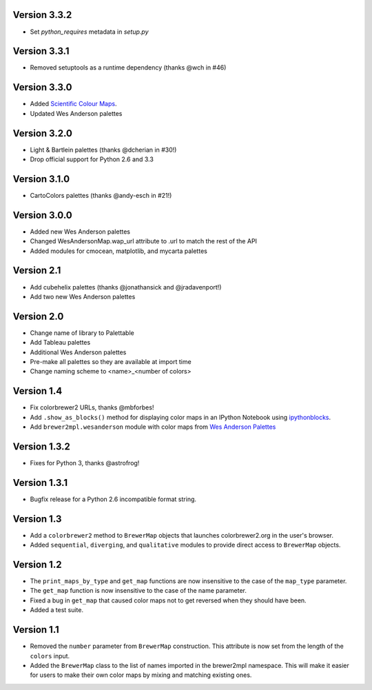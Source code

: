 Version 3.3.2
-------------

* Set `python_requires` metadata in `setup.py`

Version 3.3.1
-------------

* Removed setuptools as a runtime dependency (thanks @wch in #46)

Version 3.3.0
-------------

* Added `Scientific Colour Maps <https://www.fabiocrameri.ch/colourmaps/>`_.
* Updated Wes Anderson palettes

Version 3.2.0
-------------

* Light & Bartlein palettes (thanks @dcherian in #30!)
* Drop official support for Python 2.6 and 3.3

Version 3.1.0
-------------

* CartoColors palettes (thanks @andy-esch in #21!)

Version 3.0.0
-------------

* Added new Wes Anderson palettes
* Changed WesAndersonMap.wap_url attribute to .url to match the rest
  of the API
* Added modules for cmocean, matplotlib, and mycarta palettes

Version 2.1
-----------

* Add cubehelix palettes (thanks @jonathansick and @jradavenport!)
* Add two new Wes Anderson palettes

Version 2.0
-----------

* Change name of library to Palettable
* Add Tableau palettes
* Additional Wes Anderson palettes
* Pre-make all palettes so they are available at import time
* Change naming scheme to <name>_<number of colors>

Version 1.4
-----------

* Fix colorbrewer2 URLs, thanks @mbforbes!
* Add ``.show_as_blocks()`` method for displaying color maps
  in an IPython Notebook using `ipythonblocks <http://ipythonblocks.org>`_.
* Add ``brewer2mpl.wesanderson`` module with color maps from
  `Wes Anderson Palettes <http://wesandersonpalettes.tumblr.com/>`_

Version 1.3.2
-------------

* Fixes for Python 3, thanks @astrofrog!

Version 1.3.1
-------------

* Bugfix release for a Python 2.6 incompatible format string.

Version 1.3
-----------

* Add a ``colorbrewer2`` method to ``BrewerMap`` objects that launches
  colorbrewer2.org in the user's browser.
* Added ``sequential``, ``diverging``, and ``qualitative`` modules to provide
  direct access to ``BrewerMap`` objects.

Version 1.2
-----------

* The ``print_maps_by_type`` and ``get_map`` functions are now insensitive
  to the case of the ``map_type`` parameter.
* The ``get_map`` function is now insensitive to the case of the name parameter.
* Fixed a bug in ``get_map`` that caused color maps not to get reversed
  when they should have been.
* Added a test suite.

Version 1.1
-----------

* Removed the ``number`` parameter from ``BrewerMap`` construction. This attribute
  is now set from the length of the ``colors`` input.
* Added the ``BrewerMap`` class to the list of names imported in the brewer2mpl
  namespace. This will make it easier for users to make their own color maps
  by mixing and matching existing ones.
